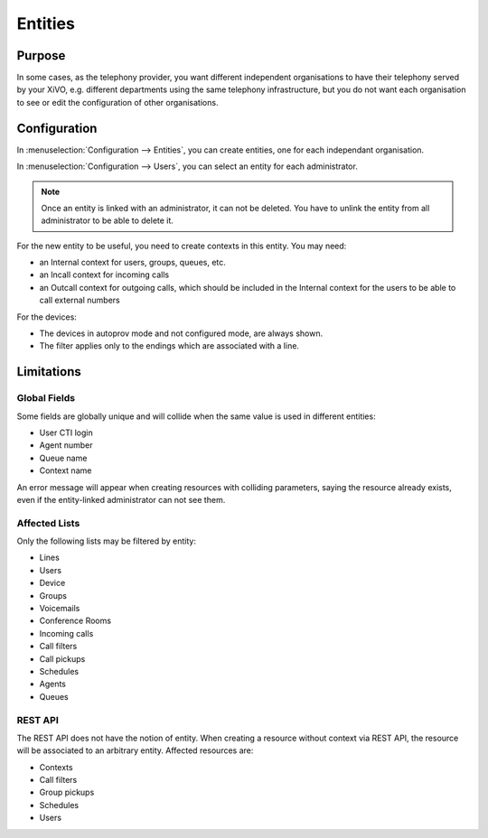 ********
Entities
********

Purpose
=======

In some cases, as the telephony provider, you want different independent organisations to have their
telephony served by your XiVO, e.g. different departments using the same telephony infrastructure,
but you do not want each organisation to see or edit the configuration of other organisations.

Configuration
=============

In :menuselection:`Configuration --> Entities`, you can create entities, one for each independant
organisation.

In :menuselection:`Configuration --> Users`, you can select an entity for each administrator.

.. note:: Once an entity is linked with an administrator, it can not be deleted. You have to unlink the entity
          from all administrator to be able to delete it.

For the new entity to be useful, you need to create contexts in this entity. You may need:

* an Internal context for users, groups, queues, etc.
* an Incall context for incoming calls
* an Outcall context for outgoing calls, which should be included in the Internal context for the
  users to be able to call external numbers
  
For the devices:

* The devices in autoprov mode and not configured mode, are always shown.
* The filter applies only to the endings which are associated with a line.


Limitations
===========

Global Fields
^^^^^^^^^^^^^

Some fields are globally unique and will collide when the same value is used in different entities:

* User CTI login
* Agent number
* Queue name
* Context name

An error message will appear when creating resources with colliding parameters, saying the resource
already exists, even if the entity-linked administrator can not see them.

Affected Lists
^^^^^^^^^^^^^^

Only the following lists may be filtered by entity:

* Lines
* Users
* Device
* Groups
* Voicemails
* Conference Rooms
* Incoming calls
* Call filters
* Call pickups
* Schedules
* Agents
* Queues

REST API
^^^^^^^^

The REST API does not have the notion of entity. When creating a resource without context via REST
API, the resource will be associated to an arbitrary entity. Affected resources are:

* Contexts
* Call filters
* Group pickups
* Schedules
* Users
